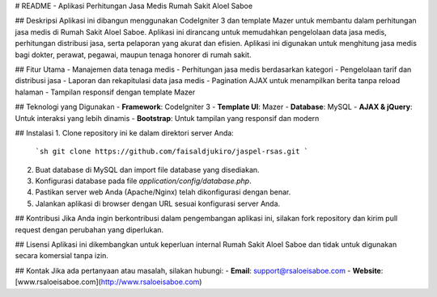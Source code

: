 # README - Aplikasi Perhitungan Jasa Medis Rumah Sakit AloeI Saboe

## Deskripsi
Aplikasi ini dibangun menggunakan CodeIgniter 3 dan template Mazer untuk membantu dalam perhitungan jasa medis di Rumah Sakit AloeI Saboe. Aplikasi ini dirancang untuk memudahkan pengelolaan data jasa medis, perhitungan distribusi jasa, serta pelaporan yang akurat dan efisien. Aplikasi ini digunakan untuk menghitung jasa medis bagi dokter, perawat, pegawai, maupun tenaga honorer di rumah sakit.

## Fitur Utama
- Manajemen data tenaga medis
- Perhitungan jasa medis berdasarkan kategori
- Pengelolaan tarif dan distribusi jasa
- Laporan dan rekapitulasi data jasa medis
- Pagination AJAX untuk menampilkan berita tanpa reload halaman
- Tampilan responsif dengan template Mazer

## Teknologi yang Digunakan
- **Framework**: CodeIgniter 3
- **Template UI**: Mazer
- **Database**: MySQL
- **AJAX & jQuery**: Untuk interaksi yang lebih dinamis
- **Bootstrap**: Untuk tampilan yang responsif dan modern

## Instalasi
1. Clone repository ini ke dalam direktori server Anda:
   ```sh
   git clone https://github.com/faisaldjukiro/jaspel-rsas.git
   ```
2. Buat database di MySQL dan import file database yang disediakan.
3. Konfigurasi database pada file `application/config/database.php`.
4. Pastikan server web Anda (Apache/Nginx) telah dikonfigurasi dengan benar.
5. Jalankan aplikasi di browser dengan URL sesuai konfigurasi server Anda.

## Kontribusi
Jika Anda ingin berkontribusi dalam pengembangan aplikasi ini, silakan fork repository dan kirim pull request dengan perubahan yang diperlukan.

## Lisensi
Aplikasi ini dikembangkan untuk keperluan internal Rumah Sakit AloeI Saboe dan tidak untuk digunakan secara komersial tanpa izin.

## Kontak
Jika ada pertanyaan atau masalah, silakan hubungi:
- **Email**: support@rsaloeisaboe.com
- **Website**: [www.rsaloeisaboe.com](http://www.rsaloeisaboe.com)

